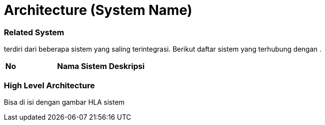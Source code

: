 = Architecture (System Name)

=== Related System

______ terdiri dari beberapa sistem yang saling terintegrasi. Berikut
daftar sistem yang terhubung dengan __________.


|===
|*No* |*Nama Sistem* |*Deskripsi*
|===

=== High Level Architecture

Bisa di isi dengan gambar HLA sistem
